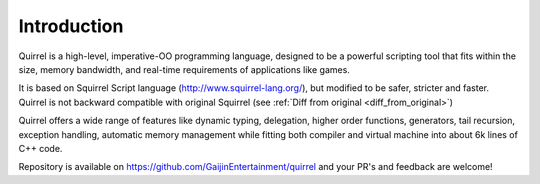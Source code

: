 .. _introduction:

************
Introduction
************

.. index::
    single: introduction

Quirrel is a high-level, imperative-OO programming language, designed to be a powerful
scripting tool that fits within the size, memory bandwidth, and real-time requirements of
applications like games.

It is based on Squirrel Script language (http://www.squirrel-lang.org/), but modified to be safer, stricter and faster.
Quirrel is not backward compatible with original Squirrel (see :ref:`Diff from original <diff_from_original>`)

Quirrel offers a wide range of features like dynamic typing, delegation, higher
order functions, generators, tail recursion, exception handling, automatic memory
management while fitting both compiler and virtual machine into about 6k lines of C++
code.

Repository is available on https://github.com/GaijinEntertainment/quirrel and your PR's and feedback are welcome!